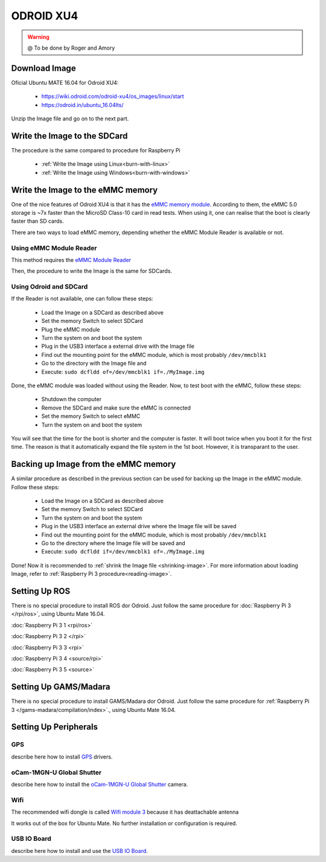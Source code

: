 
======================
ODROID XU4
======================



.. WARNING::

  @ To be done by Roger and Amory


Download Image 
-----------------------------

Oficial Ubuntu MATE 16.04 for Odroid XU4:

 * https://wiki.odroid.com/odroid-xu4/os_images/linux/start
 * https://odroid.in/ubuntu_16.04lts/

Unzip the Image file and go on to the next part.

Write the Image to the SDCard
-----------------------------

The procedure is the same compared to procedure for Raspberry Pi

 * :ref:`Write the Image using Linux<burn-with-linux>`
 * :ref:`Write the Image using Windows<burn-with-windows>`


Write the Image to the eMMC memory
-----------------------------

One of the nice features of Odroid XU4 is that it has the `eMMC memory module <http://www.hardkernel.com/main/products/prdt_info.php?g_code=G145628174287>`_.
According to them, the eMMC 5.0 storage is ~7x faster than the MicroSD Class-10 card in read tests.
When using it, one can realise that the boot is clearly faster than SD cards.

There are two ways to load eMMC memory, depending whether the eMMC Module Reader is available or not.

Using eMMC Module Reader
~~~~~~~

This method requires the `eMMC Module Reader <http://www.hardkernel.com/main/products/prdt_info.php?g_code=G135415955758>`_

.. image:: ./images/emmc-board.jpg
    :align: center
  
Then, the procedure to write the Image is the same for SDCards.
  
Using Odroid and SDCard
~~~~~~~

If the Reader is not available, one can follow these steps:

  * Load the Image on a SDCard as described above
  * Set the memory Switch to select SDCard
  * Plug the eMMC module
  * Turn the system on and boot the system
  * Plug in the USB3 interface a external drive with the Image file
  * Find out the mounting point for the eMMC module, which is most probably ``/dev/mmcblk1``
  * Go to the directory with the Image file and 
  * Execute: ``sudo dcfldd of=/dev/mmcblk1 if=./MyImage.img``

Done, the eMMC module was loaded without using the Reader. 
Now, to test boot with the eMMC, follow these steps:

  * Shutdown the computer
  * Remove the SDCard and make sure the eMMC is connected
  * Set the memory Switch to select eMMC
  * Turn the system on and boot the system

You will see that the time for the boot is shorter and the computer is faster.
It will boot twice when you boot it for the first time. The reason is that it automatically expand the file system in the 1st boot.
However, it is transparant to the user.


Backing up Image from the eMMC memory
-----------------------------

A similar procedure as described in the previous section can be used for backing up the Image in the eMMC module. Follow these steps:

  * Load the Image on a SDCard as described above
  * Set the memory Switch to select SDCard
  * Turn the system on and boot the system
  * Plug in the USB3 interface an external drive where the Image file will be saved
  * Find out the mounting point for the eMMC module, which is most probably ``/dev/mmcblk1``
  * Go to the directory where the Image file will be saved and
  * Execute: ``sudo dcfldd if=/dev/mmcblk1 of=./MyImage.img``

Done! Now it is recommended to :ref:`shrink the Image file <shrinking-image>`.
For more information about loading Image, refer to :ref:`Raspberry Pi 3 procedure<reading-image>`.

Setting Up ROS
-----------------------------

There is no special procedure to install ROS dor Odroid. 
Just follow the same procedure for :doc:`Raspberry Pi 3 </rpi/ros>`, using Ubuntu Mate 16.04.

:doc:`Raspberry Pi 3 1 <rpi/ros>`

:doc:`Raspberry Pi 3 2 </rpi>`

:doc:`Raspberry Pi 3 3 <rpi>`

:doc:`Raspberry Pi 3 4 <source/rpi>`

:doc:`Raspberry Pi 3 5 <source>`

Setting Up GAMS/Madara
-----------------------------

There is no special procedure to install GAMS/Madara dor Odroid. 
Just follow the same procedure for :ref:`Raspberry Pi 3 </gams-madara/compilation/index>`., using Ubuntu Mate 16.04.


Setting Up Peripherals
-----------------------------

GPS
~~~~~~~~~~~

describe here how to install `GPS <http://www.hardkernel.com/main/products/prdt_info.php?g_code=G142502154078>`_ drivers.


oCam-1MGN-U Global Shutter
~~~~~~~~~~~

describe here how to install the `oCam-1MGN-U Global Shutter <http://www.hardkernel.com/main/products/prdt_info.php?g_code=G147245683619>`_ camera.


Wifi
~~~~~~~~~~~

The recommended wifi dongle is called `Wifi module 3 <http://www.hardkernel.com/main/products/prdt_info.php?g_code=G137447734369>`_ because it has deattachable antenna

It works out of the box for Ubuntu Mate. No further installation or configuration is required.


USB IO Board
~~~~~~~~~~~

describe here how to install and use the `USB IO Board <http://www.hardkernel.com/main/products/prdt_info.php?g_code=G135390529643>`_.


